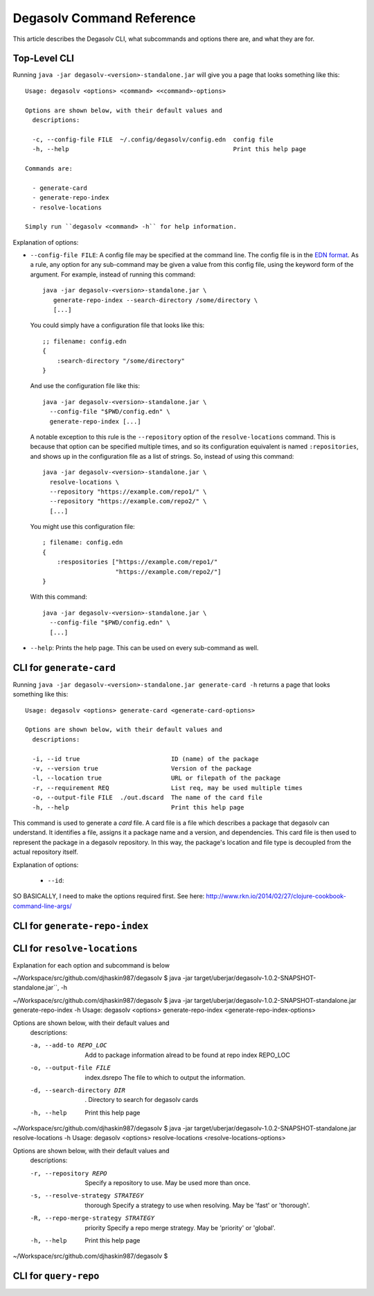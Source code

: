 Degasolv Command Reference
==========================

This article describes the Degasolv CLI, what subcommands and options
there are, and what they are for.

Top-Level CLI
-------------

Running ``java -jar degasolv-<version>-standalone.jar`` will give you
a page that looks something like this::

  Usage: degasolv <options> <command> <<command>-options>

  Options are shown below, with their default values and
    descriptions:

    -c, --config-file FILE  ~/.config/degasolv/config.edn  config file
    -h, --help                                             Print this help page

  Commands are:

    - generate-card
    - generate-repo-index
    - resolve-locations

  Simply run ``degasolv <command> -h`` for help information.

Explanation of options:

- ``--config-file FILE``: A config file may be specified at the
  command line. The config file is in the `EDN format`_. As a rule,
  any option for any sub-command may be given a value from this config
  file, using the keyword form of the argument. For example, instead
  of running this command::

    java -jar degasolv-<version>-standalone.jar \
       generate-repo-index --search-directory /some/directory \
       [...]

  You could simply have a configuration file that looks like this::

    ;; filename: config.edn
    {
        :search-directory "/some/directory"
    }

  And use the configuration file like this::

    java -jar degasolv-<version>-standalone.jar \
      --config-file "$PWD/config.edn" \
      generate-repo-index [...]

  A notable exception to this rule is the ``--repository`` option of the
  ``resolve-locations`` command. This is because that option can be specified
  multiple times, and so its configuration equivalent is named ``:repositories``,
  and shows up in the configuration file as a list of strings. So, instead of
  using this command::

    java -jar degasolv-<version>-standalone.jar \
      resolve-locations \
      --repository "https://example.com/repo1/" \
      --repository "https://example.com/repo2/" \
      [...]

  You might use this configuration file::

    ; filename: config.edn
    {
        :respositories ["https://example.com/repo1/"
                        "https://example.com/repo2/"]
    }

  With this command::

    java -jar degasolv-<version>-standalone.jar \
      --config-file "$PWD/config.edn" \
      [...]

- ``--help``: Prints the help page. This can be used on every
  sub-command as well.

.. _EDN format: https://github.com/edn-format/edn


CLI for ``generate-card``
-------------------------

Running ``java -jar degasolv-<version>-standalone.jar generate-card -h``
returns a page that looks something like this::

  Usage: degasolv <options> generate-card <generate-card-options>

  Options are shown below, with their default values and
    descriptions:

    -i, --id true                         ID (name) of the package
    -v, --version true                    Version of the package
    -l, --location true                   URL or filepath of the package
    -r, --requirement REQ                 List req, may be used multiple times
    -o, --output-file FILE  ./out.dscard  The name of the card file
    -h, --help                            Print this help page

This command is used to generate a *card* file. A card file is a file
which describes a package that degasolv can understand. It identifies
a file, assigns it a package name and a version, and
dependencies. This card file is then used to represent the package in
a degasolv repository.  In this way, the package's location and file
type is decoupled from the actual repository itself.

Explanation of options:

  - ``--id``:

SO BASICALLY, I need to make the options required first. See here: http://www.rkn.io/2014/02/27/clojure-cookbook-command-line-args/


CLI for ``generate-repo-index``
-------------------------------



CLI for ``resolve-locations``
-----------------------------

Explanation for each option and subcommand is below


~/Workspace/src/github.com/djhaskin987/degasolv $ java -jar target/uberjar/degasolv-1.0.2-SNAPSHOT-standalone.jar``, -h

~/Workspace/src/github.com/djhaskin987/degasolv $ java -jar target/uberjar/degasolv-1.0.2-SNAPSHOT-standalone.jar generate-repo-index -h
Usage: degasolv <options> generate-repo-index <generate-repo-index-options>

Options are shown below, with their default values and
  descriptions:

  -a, --add-to REPO_LOC                     Add to package information alread to be found at repo index REPO_LOC
  -o, --output-file FILE      index.dsrepo  The file to which to output the information.
  -d, --search-directory DIR  .             Directory to search for degasolv cards
  -h, --help                                Print this help page
~/Workspace/src/github.com/djhaskin987/degasolv $ java -jar target/uberjar/degasolv-1.0.2-SNAPSHOT-standalone.jar resolve-locations -h
Usage: degasolv <options> resolve-locations <resolve-locations-options>

Options are shown below, with their default values and
  descriptions:

  -r, --repository REPO                         Specify a repository to use. May be used more than once.
  -s, --resolve-strategy STRATEGY     thorough  Specify a strategy to use when resolving. May be 'fast' or 'thorough'.
  -R, --repo-merge-strategy STRATEGY  priority  Specify a repo merge strategy. May be 'priority' or 'global'.
  -h, --help                                    Print this help page
~/Workspace/src/github.com/djhaskin987/degasolv $  


CLI for ``query-repo``
----------------------
